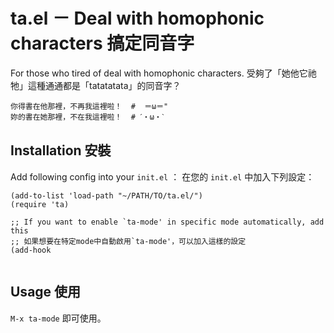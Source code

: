 * ta.el － Deal with homophonic characters 搞定同音字

For those who tired of deal with homophonic characters.
受夠了「她他它祂牠」這種通通都是「tatatatata」的同音字？

[[file:demo.gif]]

#+BEGIN_SRC
你得書在他那裡，不再我這裡啦！  #  ＝ω＝"
妳的書在她那裡，不在我這裡啦！  # ˊ・ω・ˋ
#+END_SRC

** Installation 安裝

Add following config into your =init.el= ：
在您的 =init.el= 中加入下列設定：

#+BEGIN_SRC elisp
(add-to-list 'load-path "~/PATH/TO/ta.el/")
(require 'ta)

;; If you want to enable `ta-mode' in specific mode automatically, add this
;; 如果想要在特定mode中自動啟用`ta-mode'，可以加入這樣的設定
(add-hook

#+END_SRC

** Usage 使用

=M-x ta-mode= 即可使用。
